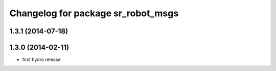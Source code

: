 ^^^^^^^^^^^^^^^^^^^^^^^^^^^^^^^^^^^
Changelog for package sr_robot_msgs
^^^^^^^^^^^^^^^^^^^^^^^^^^^^^^^^^^^

1.3.1 (2014-07-18)
------------------

1.3.0 (2014-02-11)
------------------
* first hydro release

